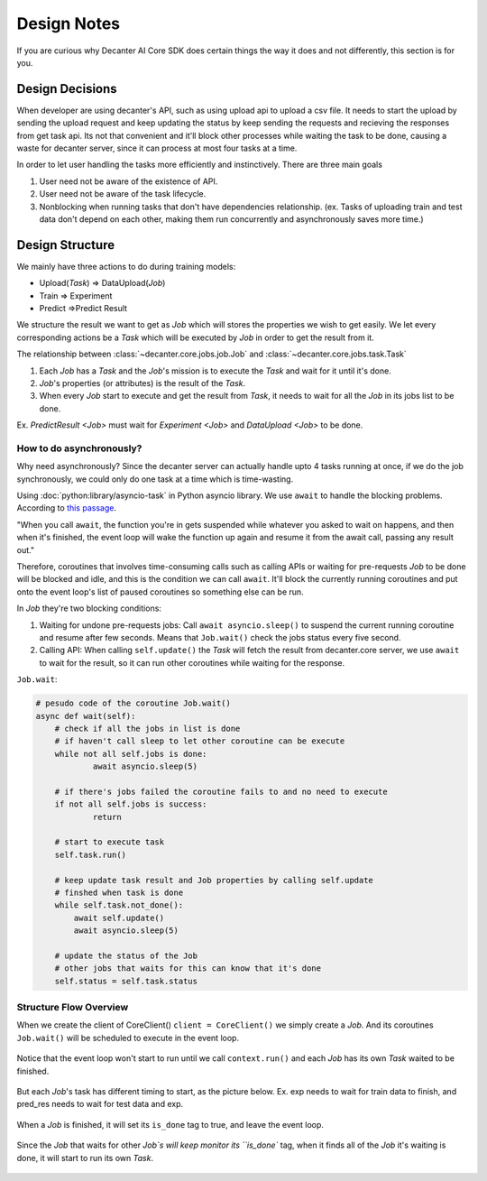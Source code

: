 .. _design:


Design Notes
=================

If you are curious why Decanter AI Core SDK does certain things the way it does and not differently,
this section is for you.


Design Decisions
-----------------

When developer are using decanter's API, such as using upload api to upload a csv file.
It needs to start the upload by sending the upload request and keep updating the
status by keep sending the requests and recieving the responses from get task api. Its not
that convenient and it'll block other processes while waiting the task to be done, causing
a waste for decanter server, since it can process at most four tasks at a time.

In order to let user handling the tasks more efficiently and instinctively. There are
three main goals

1.  User need not be aware of the existence of API.
2.  User need not be aware of the task lifecycle.
3.  Nonblocking when running tasks that don't have dependencies relationship.
    (ex. Tasks of uploading train and test data don't depend on each other,
    making them run concurrently and asynchronously saves more time.)


Design Structure
-----------------

We mainly have three actions to do during training models:

-   Upload(`Task`) ⇒ DataUpload(`Job`)
-   Train ⇒ Experiment
-   Predict ⇒Predict Result

We structure the result we want to get as `Job` which will stores the
properties we wish to get easily. Ｗe let every corresponding actions be
a `Task` which will be executed by `Job` in order to get the result from it.


The relationship between :class:`~decanter.core.jobs.job.Job`
and :class:`~decanter.core.jobs.task.Task`

1.  Each `Job` has a `Task` and the `Job`'s mission is to execute
    the `Task` and wait for it until it's done.
2.  `Job`'s properties (or attributes) is the result of the `Task`.
3.  When every `Job` start to execute and get the result from `Task`,
    it needs to wait for all the `Job` in its jobs list to be done.

Ex. `PredictResult <Job>` must wait for `Experiment <Job>`
and `DataUpload <Job>` to be done.


How to do asynchronously?
~~~~~~~~~~~~~~~~~~~~~~~~~

Why need asynchronously? Since the decanter server can actually handle
upto 4 tasks running at once, if we do the job synchronously, we could
only do one task at a  time which is time-wasting.

Using :doc:`python:library/asyncio-task` in Python asyncio library.
We use ``await`` to handle the blocking problems. According to
`this passage <https://www.aeracode.org/2018/02/19/python-async-simplified/>`_.

"When you call ``await``, the function you're in gets suspended while whatever
you asked to wait on happens, and then when it's finished, the event loop will
wake the function up again and resume it from the await call, passing any
result out."

Therefore, coroutines that involves time-consuming calls such as calling APIs
or waiting for pre-requests `Job` to be done will be blocked and idle, and this
is the condition we can call ``await``. It'll block the currently running
coroutines and put onto the event loop's list of paused coroutines so something
else can be run.

In `Job` they're two blocking conditions:

1.  Waiting for undone pre-requests jobs: Call ``await asyncio.sleep()`` to
    suspend the current running coroutine and resume after few seconds. Means
    that ``Job.wait()`` check the jobs status every five second.
2.  Calling API: When calling ``self.update()`` the `Task` will fetch the
    result from decanter.core server, we use ``await`` to wait for the result,
    so it can run other coroutines while waiting for the response.

``Job.wait``:

.. code-block:: python

    # pesudo code of the coroutine Job.wait()
    async def wait(self):
        # check if all the jobs in list is done
        # if haven't call sleep to let other coroutine can be execute
        while not all self.jobs is done:
                await asyncio.sleep(5)

        # if there's jobs failed the coroutine fails to and no need to execute
        if not all self.jobs is success:
                return

        # start to execute task
        self.task.run()

        # keep update task result and Job properties by calling self.update
        # finshed when task is done
        while self.task.not_done():
            await self.update()
            await asyncio.sleep(5)

        # update the status of the Job
        # other jobs that waits for this can know that it's done
        self.status = self.task.status


Structure Flow Overview
~~~~~~~~~~~~~~~~~~~~~~~~~
When we create the client of CoreClient() ``client = CoreClient()`` we simply
create a `Job`. And its coroutines ``Job.wait()`` will be scheduled to
execute in the event loop.

.. figure:: ../images/flow_1.png

Notice that the event loop won't start to run until we call
``context.run()`` and each `Job` has its own `Task` waited to be finished.

.. figure:: ../images/flow_2.png

But each `Job`'s task has different timing to start, as the picture below.
Ex. exp needs to wait for train data to finish, and pred_res needs to
wait for test data and exp.

.. figure:: ../images/flow_3.png

When a `Job` is finished, it will set its ``is_done`` tag to true, and
leave the event loop.

.. figure:: ../images/flow_4.png

Since the `Job` that waits for other `Job`s will keep monitor its ``is_done``
tag, when it finds all of the `Job` it's waiting is done, it will start to run
its own `Task`.

.. figure:: ../images/flow_5.png

.. figure:: ../images/flow_6.png
